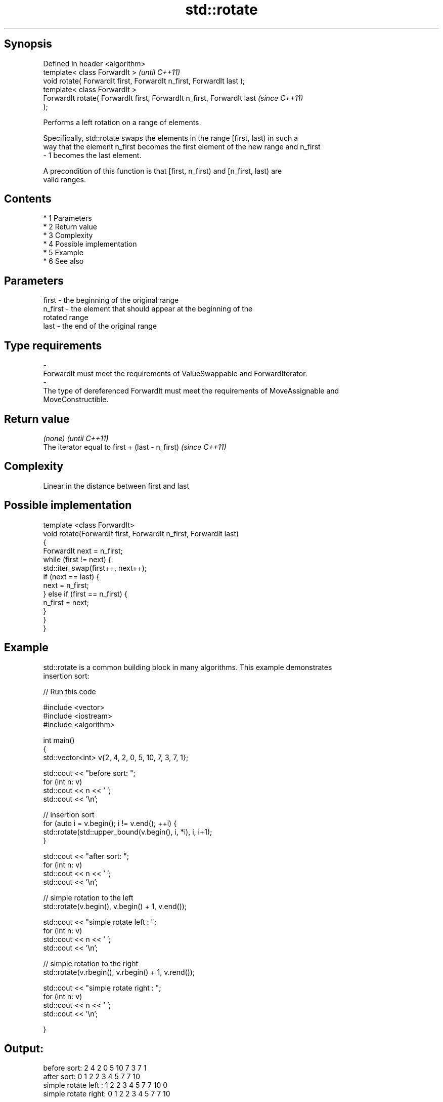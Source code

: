 .TH std::rotate 3 "Apr 19 2014" "1.0.0" "C++ Standard Libary"
.SH Synopsis
   Defined in header <algorithm>
   template< class ForwardIt >                                            \fI(until C++11)\fP
   void rotate( ForwardIt first, ForwardIt n_first, ForwardIt last );
   template< class ForwardIt >
   ForwardIt rotate( ForwardIt first, ForwardIt n_first, ForwardIt last   \fI(since C++11)\fP
   );

   Performs a left rotation on a range of elements.

   Specifically, std::rotate swaps the elements in the range [first, last) in such a
   way that the element n_first becomes the first element of the new range and n_first
   - 1 becomes the last element.

   A precondition of this function is that [first, n_first) and [n_first, last) are
   valid ranges.

.SH Contents

     * 1 Parameters
     * 2 Return value
     * 3 Complexity
     * 4 Possible implementation
     * 5 Example
     * 6 See also

.SH Parameters

   first           -       the beginning of the original range
   n_first         -       the element that should appear at the beginning of the
                           rotated range
   last            -       the end of the original range
.SH Type requirements
   -
   ForwardIt must meet the requirements of ValueSwappable and ForwardIterator.
   -
   The type of dereferenced ForwardIt must meet the requirements of MoveAssignable and
   MoveConstructible.

.SH Return value

   \fI(none)\fP                                         \fI(until C++11)\fP
   The iterator equal to first + (last - n_first) \fI(since C++11)\fP

.SH Complexity

   Linear in the distance between first and last

.SH Possible implementation

   template <class ForwardIt>
   void rotate(ForwardIt first, ForwardIt n_first, ForwardIt last)
   {
       ForwardIt next = n_first;
       while (first != next) {
           std::iter_swap(first++, next++);
           if (next == last) {
               next = n_first;
           } else if (first == n_first) {
               n_first = next;
           }
       }
   }

.SH Example

   std::rotate is a common building block in many algorithms. This example demonstrates
   insertion sort:

   
// Run this code

 #include <vector>
 #include <iostream>
 #include <algorithm>

 int main()
 {
     std::vector<int> v{2, 4, 2, 0, 5, 10, 7, 3, 7, 1};

     std::cout << "before sort:      ";
     for (int n: v)
         std::cout << n << ' ';
     std::cout << '\\n';

     // insertion sort
     for (auto i = v.begin(); i != v.end(); ++i) {
         std::rotate(std::upper_bound(v.begin(), i, *i), i, i+1);
     }

     std::cout << "after sort:       ";
     for (int n: v)
         std::cout << n << ' ';
     std::cout << '\\n';

     // simple rotation to the left
     std::rotate(v.begin(), v.begin() + 1, v.end());

     std::cout << "simple rotate left  : ";
     for (int n: v)
         std::cout << n << ' ';
     std::cout << '\\n';

     // simple rotation to the right
     std::rotate(v.rbegin(), v.rbegin() + 1, v.rend());

     std::cout << "simple rotate right : ";
     for (int n: v)
         std::cout << n << ' ';
     std::cout << '\\n';

 }

.SH Output:

 before sort:      2 4 2 0 5 10 7 3 7 1
 after sort:       0 1 2 2 3 4 5 7 7 10
 simple rotate left : 1 2 2 3 4 5 7 7 10 0
 simple rotate right: 0 1 2 2 3 4 5 7 7 10

.SH See also

   rotate_copy copies and rotate a range of elements
               \fI(function template)\fP
